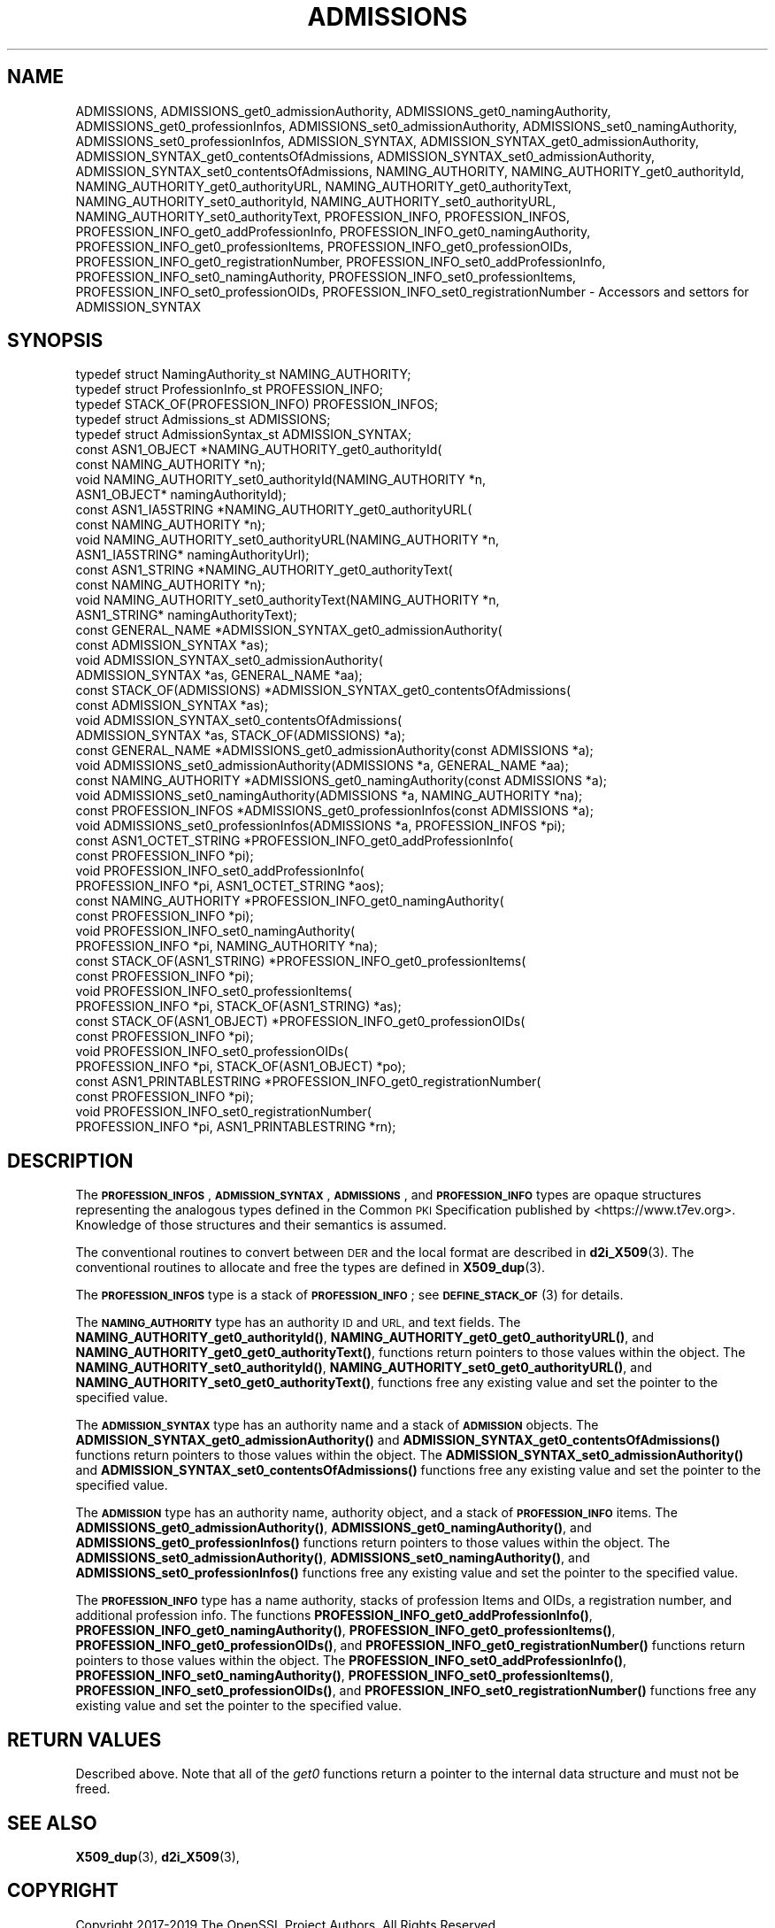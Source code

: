 .\" Automatically generated by Pod::Man 4.11 (Pod::Simple 3.35)
.\"
.\" Standard preamble:
.\" ========================================================================
.de Sp \" Vertical space (when we can't use .PP)
.if t .sp .5v
.if n .sp
..
.de Vb \" Begin verbatim text
.ft CW
.nf
.ne \\$1
..
.de Ve \" End verbatim text
.ft R
.fi
..
.\" Set up some character translations and predefined strings.  \*(-- will
.\" give an unbreakable dash, \*(PI will give pi, \*(L" will give a left
.\" double quote, and \*(R" will give a right double quote.  \*(C+ will
.\" give a nicer C++.  Capital omega is used to do unbreakable dashes and
.\" therefore won't be available.  \*(C` and \*(C' expand to `' in nroff,
.\" nothing in troff, for use with C<>.
.tr \(*W-
.ds C+ C\v'-.1v'\h'-1p'\s-2+\h'-1p'+\s0\v'.1v'\h'-1p'
.ie n \{\
.    ds -- \(*W-
.    ds PI pi
.    if (\n(.H=4u)&(1m=24u) .ds -- \(*W\h'-12u'\(*W\h'-12u'-\" diablo 10 pitch
.    if (\n(.H=4u)&(1m=20u) .ds -- \(*W\h'-12u'\(*W\h'-8u'-\"  diablo 12 pitch
.    ds L" ""
.    ds R" ""
.    ds C` ""
.    ds C' ""
'br\}
.el\{\
.    ds -- \|\(em\|
.    ds PI \(*p
.    ds L" ``
.    ds R" ''
.    ds C`
.    ds C'
'br\}
.\"
.\" Escape single quotes in literal strings from groff's Unicode transform.
.ie \n(.g .ds Aq \(aq
.el       .ds Aq '
.\"
.\" If the F register is >0, we'll generate index entries on stderr for
.\" titles (.TH), headers (.SH), subsections (.SS), items (.Ip), and index
.\" entries marked with X<> in POD.  Of course, you'll have to process the
.\" output yourself in some meaningful fashion.
.\"
.\" Avoid warning from groff about undefined register 'F'.
.de IX
..
.nr rF 0
.if \n(.g .if rF .nr rF 1
.if (\n(rF:(\n(.g==0)) \{\
.    if \nF \{\
.        de IX
.        tm Index:\\$1\t\\n%\t"\\$2"
..
.        if !\nF==2 \{\
.            nr % 0
.            nr F 2
.        \}
.    \}
.\}
.rr rF
.\"
.\" Accent mark definitions (@(#)ms.acc 1.5 88/02/08 SMI; from UCB 4.2).
.\" Fear.  Run.  Save yourself.  No user-serviceable parts.
.    \" fudge factors for nroff and troff
.if n \{\
.    ds #H 0
.    ds #V .8m
.    ds #F .3m
.    ds #[ \f1
.    ds #] \fP
.\}
.if t \{\
.    ds #H ((1u-(\\\\n(.fu%2u))*.13m)
.    ds #V .6m
.    ds #F 0
.    ds #[ \&
.    ds #] \&
.\}
.    \" simple accents for nroff and troff
.if n \{\
.    ds ' \&
.    ds ` \&
.    ds ^ \&
.    ds , \&
.    ds ~ ~
.    ds /
.\}
.if t \{\
.    ds ' \\k:\h'-(\\n(.wu*8/10-\*(#H)'\'\h"|\\n:u"
.    ds ` \\k:\h'-(\\n(.wu*8/10-\*(#H)'\`\h'|\\n:u'
.    ds ^ \\k:\h'-(\\n(.wu*10/11-\*(#H)'^\h'|\\n:u'
.    ds , \\k:\h'-(\\n(.wu*8/10)',\h'|\\n:u'
.    ds ~ \\k:\h'-(\\n(.wu-\*(#H-.1m)'~\h'|\\n:u'
.    ds / \\k:\h'-(\\n(.wu*8/10-\*(#H)'\z\(sl\h'|\\n:u'
.\}
.    \" troff and (daisy-wheel) nroff accents
.ds : \\k:\h'-(\\n(.wu*8/10-\*(#H+.1m+\*(#F)'\v'-\*(#V'\z.\h'.2m+\*(#F'.\h'|\\n:u'\v'\*(#V'
.ds 8 \h'\*(#H'\(*b\h'-\*(#H'
.ds o \\k:\h'-(\\n(.wu+\w'\(de'u-\*(#H)/2u'\v'-.3n'\*(#[\z\(de\v'.3n'\h'|\\n:u'\*(#]
.ds d- \h'\*(#H'\(pd\h'-\w'~'u'\v'-.25m'\f2\(hy\fP\v'.25m'\h'-\*(#H'
.ds D- D\\k:\h'-\w'D'u'\v'-.11m'\z\(hy\v'.11m'\h'|\\n:u'
.ds th \*(#[\v'.3m'\s+1I\s-1\v'-.3m'\h'-(\w'I'u*2/3)'\s-1o\s+1\*(#]
.ds Th \*(#[\s+2I\s-2\h'-\w'I'u*3/5'\v'-.3m'o\v'.3m'\*(#]
.ds ae a\h'-(\w'a'u*4/10)'e
.ds Ae A\h'-(\w'A'u*4/10)'E
.    \" corrections for vroff
.if v .ds ~ \\k:\h'-(\\n(.wu*9/10-\*(#H)'\s-2\u~\d\s+2\h'|\\n:u'
.if v .ds ^ \\k:\h'-(\\n(.wu*10/11-\*(#H)'\v'-.4m'^\v'.4m'\h'|\\n:u'
.    \" for low resolution devices (crt and lpr)
.if \n(.H>23 .if \n(.V>19 \
\{\
.    ds : e
.    ds 8 ss
.    ds o a
.    ds d- d\h'-1'\(ga
.    ds D- D\h'-1'\(hy
.    ds th \o'bp'
.    ds Th \o'LP'
.    ds ae ae
.    ds Ae AE
.\}
.rm #[ #] #H #V #F C
.\" ========================================================================
.\"
.IX Title "ADMISSIONS 3"
.TH ADMISSIONS 3 "2023-02-27" "1.1.1d" "OpenSSL"
.\" For nroff, turn off justification.  Always turn off hyphenation; it makes
.\" way too many mistakes in technical documents.
.if n .ad l
.nh
.SH "NAME"
ADMISSIONS, ADMISSIONS_get0_admissionAuthority, ADMISSIONS_get0_namingAuthority, ADMISSIONS_get0_professionInfos, ADMISSIONS_set0_admissionAuthority, ADMISSIONS_set0_namingAuthority, ADMISSIONS_set0_professionInfos, ADMISSION_SYNTAX, ADMISSION_SYNTAX_get0_admissionAuthority, ADMISSION_SYNTAX_get0_contentsOfAdmissions, ADMISSION_SYNTAX_set0_admissionAuthority, ADMISSION_SYNTAX_set0_contentsOfAdmissions, NAMING_AUTHORITY, NAMING_AUTHORITY_get0_authorityId, NAMING_AUTHORITY_get0_authorityURL, NAMING_AUTHORITY_get0_authorityText, NAMING_AUTHORITY_set0_authorityId, NAMING_AUTHORITY_set0_authorityURL, NAMING_AUTHORITY_set0_authorityText, PROFESSION_INFO, PROFESSION_INFOS, PROFESSION_INFO_get0_addProfessionInfo, PROFESSION_INFO_get0_namingAuthority, PROFESSION_INFO_get0_professionItems, PROFESSION_INFO_get0_professionOIDs, PROFESSION_INFO_get0_registrationNumber, PROFESSION_INFO_set0_addProfessionInfo, PROFESSION_INFO_set0_namingAuthority, PROFESSION_INFO_set0_professionItems, PROFESSION_INFO_set0_professionOIDs, PROFESSION_INFO_set0_registrationNumber \&\- Accessors and settors for ADMISSION_SYNTAX
.SH "SYNOPSIS"
.IX Header "SYNOPSIS"
.Vb 5
\& typedef struct NamingAuthority_st NAMING_AUTHORITY;
\& typedef struct ProfessionInfo_st PROFESSION_INFO;
\& typedef STACK_OF(PROFESSION_INFO) PROFESSION_INFOS;
\& typedef struct Admissions_st ADMISSIONS;
\& typedef struct AdmissionSyntax_st ADMISSION_SYNTAX;
\&
\& const ASN1_OBJECT *NAMING_AUTHORITY_get0_authorityId(
\&     const NAMING_AUTHORITY *n);
\& void NAMING_AUTHORITY_set0_authorityId(NAMING_AUTHORITY *n,
\&     ASN1_OBJECT* namingAuthorityId);
\& const ASN1_IA5STRING *NAMING_AUTHORITY_get0_authorityURL(
\&     const NAMING_AUTHORITY *n);
\& void NAMING_AUTHORITY_set0_authorityURL(NAMING_AUTHORITY *n,
\&     ASN1_IA5STRING* namingAuthorityUrl);
\& const ASN1_STRING *NAMING_AUTHORITY_get0_authorityText(
\&     const NAMING_AUTHORITY *n);
\& void NAMING_AUTHORITY_set0_authorityText(NAMING_AUTHORITY *n,
\&     ASN1_STRING* namingAuthorityText);
\&
\& const GENERAL_NAME *ADMISSION_SYNTAX_get0_admissionAuthority(
\&     const ADMISSION_SYNTAX *as);
\& void ADMISSION_SYNTAX_set0_admissionAuthority(
\&     ADMISSION_SYNTAX *as, GENERAL_NAME *aa);
\& const STACK_OF(ADMISSIONS) *ADMISSION_SYNTAX_get0_contentsOfAdmissions(
\&     const ADMISSION_SYNTAX *as);
\& void ADMISSION_SYNTAX_set0_contentsOfAdmissions(
\&     ADMISSION_SYNTAX *as, STACK_OF(ADMISSIONS) *a);
\&
\& const GENERAL_NAME *ADMISSIONS_get0_admissionAuthority(const ADMISSIONS *a);
\& void ADMISSIONS_set0_admissionAuthority(ADMISSIONS *a, GENERAL_NAME *aa);
\& const NAMING_AUTHORITY *ADMISSIONS_get0_namingAuthority(const ADMISSIONS *a);
\& void ADMISSIONS_set0_namingAuthority(ADMISSIONS *a, NAMING_AUTHORITY *na);
\& const PROFESSION_INFOS *ADMISSIONS_get0_professionInfos(const ADMISSIONS *a);
\& void ADMISSIONS_set0_professionInfos(ADMISSIONS *a, PROFESSION_INFOS *pi);
\&
\& const ASN1_OCTET_STRING *PROFESSION_INFO_get0_addProfessionInfo(
\&     const PROFESSION_INFO *pi);
\& void PROFESSION_INFO_set0_addProfessionInfo(
\&     PROFESSION_INFO *pi, ASN1_OCTET_STRING *aos);
\& const NAMING_AUTHORITY *PROFESSION_INFO_get0_namingAuthority(
\&     const PROFESSION_INFO *pi);
\& void PROFESSION_INFO_set0_namingAuthority(
\&     PROFESSION_INFO *pi, NAMING_AUTHORITY *na);
\& const STACK_OF(ASN1_STRING) *PROFESSION_INFO_get0_professionItems(
\&     const PROFESSION_INFO *pi);
\& void PROFESSION_INFO_set0_professionItems(
\&     PROFESSION_INFO *pi, STACK_OF(ASN1_STRING) *as);
\& const STACK_OF(ASN1_OBJECT) *PROFESSION_INFO_get0_professionOIDs(
\&     const PROFESSION_INFO *pi);
\& void PROFESSION_INFO_set0_professionOIDs(
\&     PROFESSION_INFO *pi, STACK_OF(ASN1_OBJECT) *po);
\& const ASN1_PRINTABLESTRING *PROFESSION_INFO_get0_registrationNumber(
\&     const PROFESSION_INFO *pi);
\& void PROFESSION_INFO_set0_registrationNumber(
\&     PROFESSION_INFO *pi, ASN1_PRINTABLESTRING *rn);
.Ve
.SH "DESCRIPTION"
.IX Header "DESCRIPTION"
The \fB\s-1PROFESSION_INFOS\s0\fR, \fB\s-1ADMISSION_SYNTAX\s0\fR, \fB\s-1ADMISSIONS\s0\fR, and
\&\fB\s-1PROFESSION_INFO\s0\fR types are opaque structures representing the
analogous types defined in the Common \s-1PKI\s0 Specification published
by <https://www.t7ev.org>.
Knowledge of those structures and their semantics is assumed.
.PP
The conventional routines to convert between \s-1DER\s0 and the local format
are described in \fBd2i_X509\fR\|(3).
The conventional routines to allocate and free the types are defined
in \fBX509_dup\fR\|(3).
.PP
The \fB\s-1PROFESSION_INFOS\s0\fR type is a stack of \fB\s-1PROFESSION_INFO\s0\fR; see
\&\s-1\fBDEFINE_STACK_OF\s0\fR\|(3) for details.
.PP
The \fB\s-1NAMING_AUTHORITY\s0\fR type has an authority \s-1ID\s0 and \s-1URL,\s0 and text fields.
The \fBNAMING_AUTHORITY_get0_authorityId()\fR,
\&\fBNAMING_AUTHORITY_get0_get0_authorityURL()\fR, and
\&\fBNAMING_AUTHORITY_get0_get0_authorityText()\fR, functions return pointers
to those values within the object.
The \fBNAMING_AUTHORITY_set0_authorityId()\fR,
\&\fBNAMING_AUTHORITY_set0_get0_authorityURL()\fR, and
\&\fBNAMING_AUTHORITY_set0_get0_authorityText()\fR,
functions free any existing value and set the pointer to the specified value.
.PP
The \fB\s-1ADMISSION_SYNTAX\s0\fR type has an authority name and a stack of
\&\fB\s-1ADMISSION\s0\fR objects.
The \fBADMISSION_SYNTAX_get0_admissionAuthority()\fR
and \fBADMISSION_SYNTAX_get0_contentsOfAdmissions()\fR functions return pointers
to those values within the object.
The
\&\fBADMISSION_SYNTAX_set0_admissionAuthority()\fR and
\&\fBADMISSION_SYNTAX_set0_contentsOfAdmissions()\fR
functions free any existing value and set the pointer to the specified value.
.PP
The \fB\s-1ADMISSION\s0\fR type has an authority name, authority object, and a
stack of \fB\s-1PROFESSION_INFO\s0\fR items.
The \fBADMISSIONS_get0_admissionAuthority()\fR, \fBADMISSIONS_get0_namingAuthority()\fR,
and \fBADMISSIONS_get0_professionInfos()\fR
functions return pointers to those values within the object.
The
\&\fBADMISSIONS_set0_admissionAuthority()\fR,
\&\fBADMISSIONS_set0_namingAuthority()\fR, and
\&\fBADMISSIONS_set0_professionInfos()\fR
functions free any existing value and set the pointer to the specified value.
.PP
The \fB\s-1PROFESSION_INFO\s0\fR type has a name authority, stacks of
profession Items and OIDs, a registration number, and additional
profession info.
The functions \fBPROFESSION_INFO_get0_addProfessionInfo()\fR,
\&\fBPROFESSION_INFO_get0_namingAuthority()\fR, \fBPROFESSION_INFO_get0_professionItems()\fR,
\&\fBPROFESSION_INFO_get0_professionOIDs()\fR, and
\&\fBPROFESSION_INFO_get0_registrationNumber()\fR
functions return pointers to those values within the object.
The
\&\fBPROFESSION_INFO_set0_addProfessionInfo()\fR,
\&\fBPROFESSION_INFO_set0_namingAuthority()\fR,
\&\fBPROFESSION_INFO_set0_professionItems()\fR,
\&\fBPROFESSION_INFO_set0_professionOIDs()\fR, and
\&\fBPROFESSION_INFO_set0_registrationNumber()\fR
functions free any existing value and set the pointer to the specified value.
.SH "RETURN VALUES"
.IX Header "RETURN VALUES"
Described above.
Note that all of the \fIget0\fR functions return a pointer to the internal data
structure and must not be freed.
.SH "SEE ALSO"
.IX Header "SEE ALSO"
\&\fBX509_dup\fR\|(3),
\&\fBd2i_X509\fR\|(3),
.SH "COPYRIGHT"
.IX Header "COPYRIGHT"
Copyright 2017\-2019 The OpenSSL Project Authors. All Rights Reserved.
.PP
Licensed under the OpenSSL license (the \*(L"License\*(R").  You may not use
this file except in compliance with the License.  You can obtain a copy
in the file \s-1LICENSE\s0 in the source distribution or at
<https://www.openssl.org/source/license.html>.
